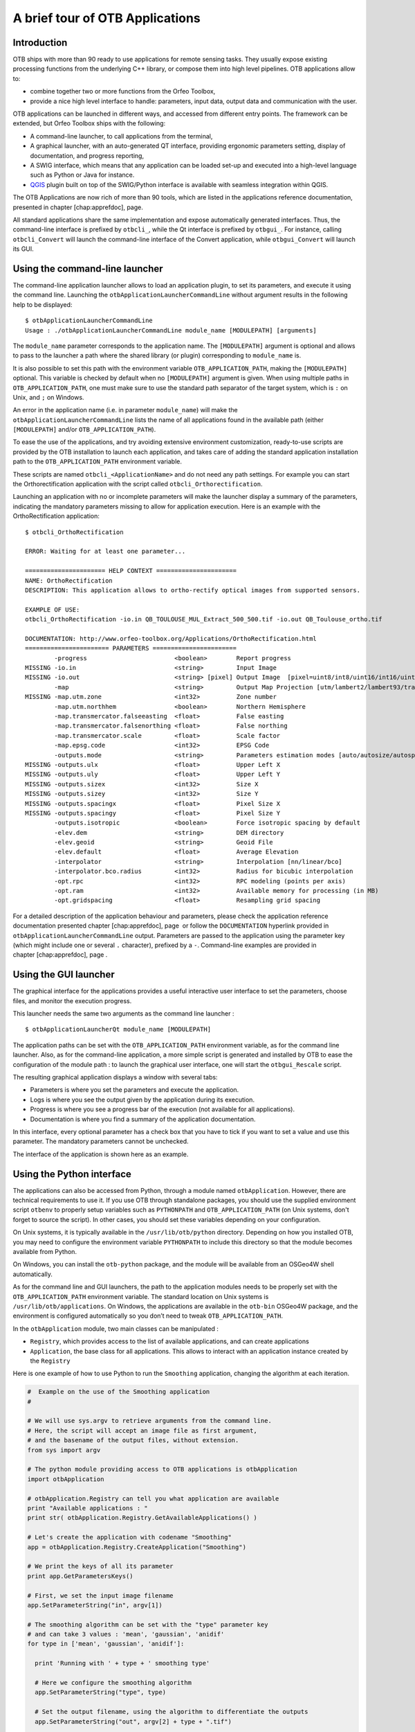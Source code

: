 A brief tour of OTB Applications
================================

Introduction
------------

OTB ships with more than 90 ready to use applications for remote sensing tasks.
They usually expose existing processing functions from the underlying C++
library, or compose them into high level pipelines. OTB applications allow to:

-  combine together two or more functions from the Orfeo Toolbox,

-  provide a nice high level interface to handle: parameters, input
   data, output data and communication with the user.

OTB applications can be launched in different ways, and accessed from different
entry points. The framework can be extended, but Orfeo Toolbox ships with the following:

-  A command-line launcher, to call applications from the terminal,

-  A graphical launcher, with an auto-generated QT interface, providing
   ergonomic parameters setting, display of documentation, and progress
   reporting,

-  A SWIG interface, which means that any application can be loaded
   set-up and executed into a high-level language such as Python or Java
   for instance.

-  `QGIS <http://www.qgis.org/>`_  plugin built on top of
   the SWIG/Python interface is available with seamless integration within
   QGIS.

The OTB Applications are now rich of more than 90 tools, which are
listed in the applications reference documentation, presented in
chapter [chap:apprefdoc], page.

All standard applications share the same implementation and expose
automatically generated interfaces.
Thus, the command-line interface is prefixed by ``otbcli_``, while the Qt interface is prefixed by
``otbgui_``. For instance, calling ``otbcli_Convert`` will launch the
command-line interface of the Convert application, while
``otbgui_Convert`` will launch its GUI.

Using the command-line launcher
-------------------------------

The command-line application launcher allows to load an application
plugin, to set its parameters, and execute it using the command line.
Launching the ``otbApplicationLauncherCommandLine`` without argument
results in the following help to be displayed:

::

    $ otbApplicationLauncherCommandLine
    Usage : ./otbApplicationLauncherCommandLine module_name [MODULEPATH] [arguments]

The ``module_name`` parameter corresponds to the application name. The
``[MODULEPATH]`` argument is optional and allows to pass to the launcher
a path where the shared library (or plugin) corresponding to
``module_name`` is.

It is also possible to set this path with the environment variable
``OTB_APPLICATION_PATH``, making the ``[MODULEPATH]`` optional. This
variable is checked by default when no ``[MODULEPATH]`` argument is
given. When using multiple paths in ``OTB_APPLICATION_PATH``, one must
make sure to use the standard path separator of the target system, which
is ``:`` on Unix, and ``;`` on Windows.

An error in the application name (i.e. in parameter ``module_name``)
will make the ``otbApplicationLauncherCommandLine`` lists the name of
all applications found in the available path (either ``[MODULEPATH]``
and/or ``OTB_APPLICATION_PATH``).

To ease the use of the applications, and try avoiding extensive
environment customization, ready-to-use scripts are provided by the OTB
installation to launch each application, and takes care of adding the
standard application installation path to the ``OTB_APPLICATION_PATH``
environment variable.

These scripts are named ``otbcli_<ApplicationName>`` and do not need any
path settings. For example you can start the Orthorectification
application with the script called ``otbcli_Orthorectification``.

Launching an application with no or incomplete parameters will make the
launcher display a summary of the parameters, indicating the mandatory
parameters missing to allow for application execution. Here is an
example with the OrthoRectification application:

::

    $ otbcli_OrthoRectification

    ERROR: Waiting for at least one parameter...

    ====================== HELP CONTEXT ======================
    NAME: OrthoRectification
    DESCRIPTION: This application allows to ortho-rectify optical images from supported sensors.

    EXAMPLE OF USE:
    otbcli_OrthoRectification -io.in QB_TOULOUSE_MUL_Extract_500_500.tif -io.out QB_Toulouse_ortho.tif

    DOCUMENTATION: http://www.orfeo-toolbox.org/Applications/OrthoRectification.html
    ======================= PARAMETERS =======================
            -progress                        <boolean>        Report progress
    MISSING -io.in                           <string>         Input Image
    MISSING -io.out                          <string> [pixel] Output Image  [pixel=uint8/int8/uint16/int16/uint32/int32/float/double]
            -map                             <string>         Output Map Projection [utm/lambert2/lambert93/transmercator/wgs/epsg]
    MISSING -map.utm.zone                    <int32>          Zone number
            -map.utm.northhem                <boolean>        Northern Hemisphere
            -map.transmercator.falseeasting  <float>          False easting
            -map.transmercator.falsenorthing <float>          False northing
            -map.transmercator.scale         <float>          Scale factor
            -map.epsg.code                   <int32>          EPSG Code
            -outputs.mode                    <string>         Parameters estimation modes [auto/autosize/autospacing]
    MISSING -outputs.ulx                     <float>          Upper Left X
    MISSING -outputs.uly                     <float>          Upper Left Y
    MISSING -outputs.sizex                   <int32>          Size X
    MISSING -outputs.sizey                   <int32>          Size Y
    MISSING -outputs.spacingx                <float>          Pixel Size X
    MISSING -outputs.spacingy                <float>          Pixel Size Y
            -outputs.isotropic               <boolean>        Force isotropic spacing by default
            -elev.dem                        <string>         DEM directory
            -elev.geoid                      <string>         Geoid File
            -elev.default                    <float>          Average Elevation
            -interpolator                    <string>         Interpolation [nn/linear/bco]
            -interpolator.bco.radius         <int32>          Radius for bicubic interpolation
            -opt.rpc                         <int32>          RPC modeling (points per axis)
            -opt.ram                         <int32>          Available memory for processing (in MB)
            -opt.gridspacing                 <float>          Resampling grid spacing

For a detailed description of the application behaviour and parameters,
please check the application reference documentation presented
chapter [chap:apprefdoc], page  or follow the ``DOCUMENTATION``
hyperlink provided in ``otbApplicationLauncherCommandLine`` output.
Parameters are passed to the application using the parameter key (which
might include one or several ``.`` character), prefixed by a ``-``.
Command-line examples are provided in chapter [chap:apprefdoc], page .

Using the GUI launcher
----------------------

The graphical interface for the applications provides a useful
interactive user interface to set the parameters, choose files, and
monitor the execution progress.

This launcher needs the same two arguments as the command line launcher
:

::

    $ otbApplicationLauncherQt module_name [MODULEPATH]

The application paths can be set with the ``OTB_APPLICATION_PATH``
environment variable, as for the command line launcher. Also, as for the
command-line application, a more simple script is generated and
installed by OTB to ease the configuration of the module path : to
launch the graphical user interface, one will start the
``otbgui_Rescale`` script.

The resulting graphical application displays a window with several tabs:

-  Parameters is where you set the parameters and execute the
   application.

-  Logs is where you see the output given by the application during its
   execution.

-  Progress is where you see a progress bar of the execution (not
   available for all applications).

-  Documentation is where you find a summary of the application
   documentation.

In this interface, every optional parameter has a check box that you
have to tick if you want to set a value and use this parameter. The
mandatory parameters cannot be unchecked.

The interface of the application is shown here as an example.

.. figure:: Art/QtImages/rescale_param.png
.. figure:: Art/QtImages/rescale_logs.png
.. figure:: Art/QtImages/rescale_progress.png
.. figure:: Art/QtImages/rescale_documentation.png

Using the Python interface
--------------------------

The applications can also be accessed from Python, through a module
named ``otbApplication``. However, there are technical requirements to use it.
If you use OTB through standalone packages, you should use the supplied
environment script ``otbenv`` to properly setup variables such as
``PYTHONPATH`` and ``OTB_APPLICATION_PATH`` (on Unix systems, don't forget to
source the script). In other cases, you should set these variables depending on
your configuration.

On Unix systems, it is typically available in the ``/usr/lib/otb/python``
directory. Depending on how you installed OTB, you may need to configure the
environment variable ``PYTHONPATH`` to include this directory so that the module
becomes available from Python.

On Windows, you can install the ``otb-python`` package, and the module
will be available from an OSGeo4W shell automatically.

As for the command line and GUI launchers, the path to the application
modules needs to be properly set with the ``OTB_APPLICATION_PATH``
environment variable. The standard location on Unix systems is
``/usr/lib/otb/applications``. On Windows, the applications are
available in the ``otb-bin`` OSGeo4W package, and the environment is
configured automatically so you don’t need to tweak
``OTB_APPLICATION_PATH``.

In the ``otbApplication`` module, two main classes can be manipulated :

-  ``Registry``, which provides access to the list of available
   applications, and can create applications

-  ``Application``, the base class for all applications. This allows to
   interact with an application instance created by the ``Registry``

Here is one example of how to use Python to run the ``Smoothing``
application, changing the algorithm at each iteration.

.. code-block:: python

    #  Example on the use of the Smoothing application
    #

    # We will use sys.argv to retrieve arguments from the command line.
    # Here, the script will accept an image file as first argument,
    # and the basename of the output files, without extension.
    from sys import argv

    # The python module providing access to OTB applications is otbApplication
    import otbApplication

    # otbApplication.Registry can tell you what application are available
    print "Available applications : "
    print str( otbApplication.Registry.GetAvailableApplications() )

    # Let's create the application with codename "Smoothing"
    app = otbApplication.Registry.CreateApplication("Smoothing")

    # We print the keys of all its parameter
    print app.GetParametersKeys()

    # First, we set the input image filename
    app.SetParameterString("in", argv[1])

    # The smoothing algorithm can be set with the "type" parameter key
    # and can take 3 values : 'mean', 'gaussian', 'anidif'
    for type in ['mean', 'gaussian', 'anidif']:

      print 'Running with ' + type + ' smoothing type'

      # Here we configure the smoothing algorithm
      app.SetParameterString("type", type)

      # Set the output filename, using the algorithm to differentiate the outputs
      app.SetParameterString("out", argv[2] + type + ".tif")

      # This will execute the application and save the output file
      app.ExecuteAndWriteOutput()


Using OTB from QGIS
-------------------

The processing toolbox
^^^^^^^^^^^^^^^^^^^^^^

OTB applications are available from QGIS. Use them from the processing
toolbox, which is accessible with Processing :math:`\rightarrow`
Toolbox. Switch to “advanced interface” in the bottom of the application
widget and OTB applications will be there.

.. figure:: Art/QtImages/qgis-otb.png

Using a custom OTB
^^^^^^^^^^^^^^^^^^

If QGIS cannot find OTB, the “applications folder” and “binaries folder”
can be set from the settings in the Processing :math:`\rightarrow`
Settings :math:`\rightarrow` “service provider”.

.. figure:: Art/QtImages/qgis-otb-settings.png

On some versions of QGIS, if an existing OTB installation is found, the
textfield settings will not be shown. To use a custom OTB instead of the
existing one, you will need to replace the otbcli, otbgui and library
files in QGIS installation directly.


Load/Save OTB-Applications parameters from/to file
--------------------------------------------------

Since OTB 3.20, OTB applications parameters can be export/import to/from
an XML file using inxml/outxml parameters. Those parameters are
available in all applications.

An example is worth a thousand words

::

    otbcli_BandMath -il input_image_1 input_image_2
                    -exp "abs(im1b1 - im2b1)"
                    -out output_image
                    -outxml saved_applications_parameters.xml

Then, you can run the applications with the same parameters using the
output XML file previously saved. For this, you have to use the inxml
parameter:

::

    otbcli_BandMath -inxml saved_applications_parameters.xml

Note that you can also overload parameters from command line at the same
time

::

    otbcli_BandMath -inxml saved_applications_parameters.xml
                    -exp "(im1b1 - im2b1)"

In this case it will use as mathematical expression “(im1b1 - im2b1)”
instead of “abs(im1b1 - im2b1)”.

Finally, you can also launch applications directly from the command-line
launcher executable using the inxml parameter without having to declare
the application name. Use in this case:

::

    otbApplicationLauncherCommandLine -inxml saved_applications_parameters.xml

It will retrieve the application name and related parameters from the
input XML file and launch in this case the BandMath applications.

In-memory connection between applications
-----------------------------------------

Applications are often use as parts of larger processing
chains. Chaining applications currently requires to write/read back
images between applications, resulting in heavy I/O operations and a
significant amount of time dedicated to writing temporary files.

Since OTB 5.8, it is possible to connect an output image parameter
from one application to the input image parameter of the next
parameter. This results in the wiring of the internal ITK/OTB
pipelines together, allowing to perform image streaming between the
applications. There is therefore no more writing of temporary
images. The last application of the processing chain is responsible
for writing the final result images.

In-memory connection between applications is available both at the C++
API level and using the  python bindings to the application presented
in the `Using the Python interface`_ section.

Here is a Python code sample connecting several applications together:

.. code-block:: python
   
                import otbApplication as otb
                
                app1 = otb.Registry.CreateApplication("Smoothing")
                app2 = otb.Registry.CreateApplication("Smoothing")
                app3 = otb.Registry.CreateApplication("Smoothing")
                app4 = otb.Registry.CreateApplication("ConcatenateImages")
   
                app1.IN = argv[1]
                app1.Execute()

                # Connection between app1.out and app2.in
                app2.SetParameterInputImage("in",app1.GetParameterOutputImage("out"))

                # Execute call is mandatory to wire the pipeline and expose the
                # application output. It does not write image
                app2.Execute()
   
                app3.IN = argv[1]

                # Execute call is mandatory to wire the pipeline and expose the
                # application output. It does not write image
                app3.Execute()

                # Connection between app2.out, app3.out and app4.il using images list
                app4.AddImageToParameterInputImageList("il",app2.GetParameterOutputImage("out"));
                app4.AddImageToParameterInputImageList("il",app3.GetParameterOutputImage("out"));

                app4.OUT = argv[2]

                # Call to ExecuteAndWriteOutput() both wires the pipeline and
                # actually writes the output, only necessary for last application of
                # the chain.
                app4.ExecuteAndWriteOutput()

**Note:** Streaming will only work properly if the application internal
implementation does not break it, for instance by using an internal
writer to write intermediate data. In this case, execution should
still be correct, but some intermediate data will be read or written.
                
Parallel execution with MPI
---------------------------

Provided that Orfeo ToolBox has been built with MPI and SPTW modules
activated, it is possible to use MPI for massive parallel computation
and writing of an output image. A simple call to ``mpirun`` before the
command-line activates this behaviour, with the following logic. MPI
writing is only triggered if:

- OTB is built with MPI and SPTW,
  
- The number of MPI processes is greater than 1,
    
- The output filename is ``.tif`` or ``.vrt``

  
In this case, the output image will be divided into several tiles
according to the number of MPI processes specified to the ``mpirun``
command, and all tiles will be computed in parallel.
  
If the output filename extension is ``.tif``, tiles will be written in
parallel to a single Tiff file using SPTW (Simple Parallel Tiff Writer).

If the output filename extension is ``.vrt``, each tile will be
written to a separate Tiff file, and a global VRT_ file will be written.

.. _VRT: http://gdal.org/gdal_vrttut.html

Here is an example of MPI call on a cluster::

  $ mpirun -np $nb_procs --hostfile $PBS_NODEFILE  \
    otbcli_BundleToPerfectSensor \
    -inp $ROOT/IMG_PHR1A_P_001/IMG_PHR1A_P_201605260427149_ORT_1792732101-001_R1C1.JP2 \
    -inxs $ROOT/IMG_PHR1A_MS_002/IMG_PHR1A_MS_201605260427149_ORT_1792732101-002_R1C1.JP2 \
    -out $ROOT/pxs.tif uint16 -ram 1024
    
    ------------ JOB INFO 1043196.tu-adm01 -------------

    JOBID           : 1043196.tu-adm01
    USER            : michelj
    GROUP           : ctsiap
    JOB NAME        : OTB_mpi
    SESSION         : 631249
    RES REQSTED     : mem=1575000mb,ncpus=560,place=free,walltime=04:00:00
    RES USED        : cpupercent=1553,cput=00:56:12,mem=4784872kb,ncpus=560,vmem=18558416kb,
    walltime=00:04:35
    BILLING         : 42:46:40 (ncpus x walltime)
    QUEUE           : t72h
    ACCOUNT         : null
    JOB EXIT CODE   : 0
    
  ------------ END JOB INFO 1043196.tu-adm01 ---------

One can see that the registration and pan-sharpening of the
panchromatic and multi-spectral bands of a Pleiades image has bee split
among 560 cpus and took only 56 seconds.

Note that this MPI parallel invocation of applications is only
available for command-line calls to OTB applications, and only for
images output parameters.

Extended filename for reader and writer
---------------------------------------

Purpose
^^^^^^^

There are multiple ways to define geo-referencing information. For
instance, one can use a geographic transform, a cartographic projection,
or a sensor model with RPC coefficients. A single image may contain
several of these elements, such as in the “ortho-ready” products : this
is a type of product still in sensor geometry (the sensor model is
supplied with the image) but it also contains an approximative
geographic transform that can be used to have a quick estimate of the
image localisation. For instance, your product may contain a “.TIF” file
for the image, along with a “.RPB” file that contains the sensor model
coefficients and an “.IMD” file that contains a cartographic projection.

This case leads to the following question : which geo-referencing
element should be used when opening this image in an OTB reader. In
fact, it depends on the users need. For an orthorectification
application, the sensor model must be used. In order to specify which
information should be skipped, a syntax of extended filenames has been
developed for both reader and writer.

Syntax
^^^^^^

The reader and writer extended file name support is based on the same
syntax, only the options are different. To benefit from the extended
file name mechanism, the following syntax is to be used:

::

    Path/Image.ext?&key1=<value1>&key2=<value2>

IMPORTANT: Note that you’ll probably need to “quote” the filename.

Reader options
^^^^^^^^^^^^^^

**Available Options:**

-  ::

       &geom=<path/filename.geom>

   -  Contains the file name of a valid geom file

   -  Use the content of the specified geom file instead of
      image-embedded geometric information

   -  empty by default, use the image-embedded information if available

-  ::

       &sdataidx=<(int)idx>

   -  Select the sub-dataset to read

   -  0 by default

-  ::

       &resol=<(int)resolution factor>

   -  Select the JPEG2000 sub-resolution image to read

   -  0 by default

-  ::

       &bands=r1,r2,...,rn

   -  Select a subset of bands from the input image

   -  The syntax is inspired by Python indexing syntax with
      bands=r1,r2,r3,...,rn where each ri is a band range that can be :

      -  a single index (1-based) :

         -  :math:`'2'` means 2nd band

         -  :math:`'-1'` means last band

      -  or a range of bands :

         -  :math:`'3:'` means 3rd band until the last one

         -  :math:`':-2'` means the first bands until the second to last

         -  :math:`'2:4'` means bands 2,3 and 4

   -  empty by default (all bands are read from the input image)

-  ::

       &skipcarto=<(bool)true>

   -  Skip the cartographic information

   -  Clears the projectionref, set the origin to :math:`[0,0]` and the
      spacing to
      :math:`[1/max(1,resolution factor),1/max(1,resolution factor)]`

   -  Keeps the keyword list

   -  false by default

-  ::

       &skipgeom=<(bool)true>

   -  Skip geometric information

   -  Clears the keyword list

   -  Keeps the projectionref and the origin/spacing information

   -  false by default.

-  ::

       &skiprpctag=<(bool)true>

   -  Skip the reading of internal RPC tags (see
      [sec:TypesofSensorModels] for details)

   -  false by default.

Writer options
^^^^^^^^^^^^^^

**Available Options:**

-  ::

       &writegeom=<(bool)false>

   -  To activate writing of external geom file

   -  true by default

-  ::

       &writerpctags=<(bool)true>

   -  To activate writing of RPC tags in TIFF files

   -  false by default

-  ::

       &gdal:co:<GDALKEY>=<VALUE>

   -  To specify a gdal creation option

   -  For gdal creation option information, see dedicated gdal
      documentation

   -  None by default

-  ::

       &streaming:type=<VALUE>

   -  Activates configuration of streaming through extended filenames

   -  Override any previous configuration of streaming

   -  Allows to configure the kind of streaming to perform

   -  Available values are:

      -  auto : tiled or stripped streaming mode chosen automatically
         depending on TileHint read from input files

      -  tiled : tiled streaming mode

      -  stripped : stripped streaming mode

      -  none : explicitly deactivate streaming

   -  Not set by default

-  ::

       &streaming:sizemode=<VALUE>

   -  Allows to choose how the size of the streaming pieces is computed

   -  Available values are:

      -  auto : size is estimated from the available memory setting by
         evaluating pipeline memory print

      -  height : size is set by setting height of strips or tiles

      -  nbsplits : size is computed from a given number of splits

   -  Default is auto

-  ::

       &streaming:sizevalue=<VALUE>

   -  Parameter for size of streaming pieces computation

   -  Value is :

      -  if sizemode=auto : available memory in Mb

      -  if sizemode=height : height of the strip or tile in pixels

      -  if sizemode=nbsplits : number of requested splits for streaming

   -  If not provided, the default value is set to 0 and result in
      different behaviour depending on sizemode (if set to height or
      nbsplits, streaming is deactivated, if set to auto, value is
      fetched from configuration or cmake configuration file)

-  ::

       &box=<startx>:<starty>:<sizex>:<sizey>

   -  User defined parameters of output image region

   -  The region must be set with 4 unsigned integers (the separator
      used is the colon ’:’). Values are:

      -  startx: first index on X (starting with 0)

      -  starty: first index on Y (starting with 0)

      -  sizex: size along X

      -  sizey: size along Y

   -  The definition of the region follows the same convention as
      itk::Region definition in C++. A region is defined by two classes:
      the itk::Index and itk::Size classes. The origin of the region
      within the image with which it is associated is defined by Index

-  ::

       &bands=r1,r2,...,rn

   -  Select a subset of bands from the output image

   -  The syntax is inspired by Python indexing syntax with
      bands=r1,r2,r3,...,rn where each ri is a band range that can be :

      -  a single index (1-based) :

         -  :math:`'2'` means 2nd band

         -  :math:`'-1'` means last band

      -  or a range of bands :

         -  :math:`'3:'` means 3rd band until the last one

         -  :math:`':-2'` means the first bands until the second to last

         -  :math:`'2:4'` means bands 2,3 and 4

   -  empty by default (all bands are write from the output image)

The available syntax for boolean options are:

-  ON, On, on, true, True, 1 are available for setting a ’true’ boolean
   value

-  OFF, Off, off, false, False, 0 are available for setting a ’false’
   boolean value

